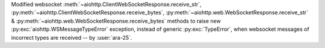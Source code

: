 Modified websocket :meth:`~aiohttp.ClientWebSocketResponse.receive_str`, :py:meth:`~aiohttp.ClientWebSocketResponse.receive_bytes`, :py:meth:`~aiohttp.web.WebSocketResponse.receive_str` & :py:meth:`~aiohttp.web.WebSocketResponse.receive_bytes` methods to raise new :py:exc:`aiohttp.WSMessageTypeError` exception, instead of generic :py:exc:`TypeError`, when websocket messages of incorrect types are received -- by :user:`ara-25`.
